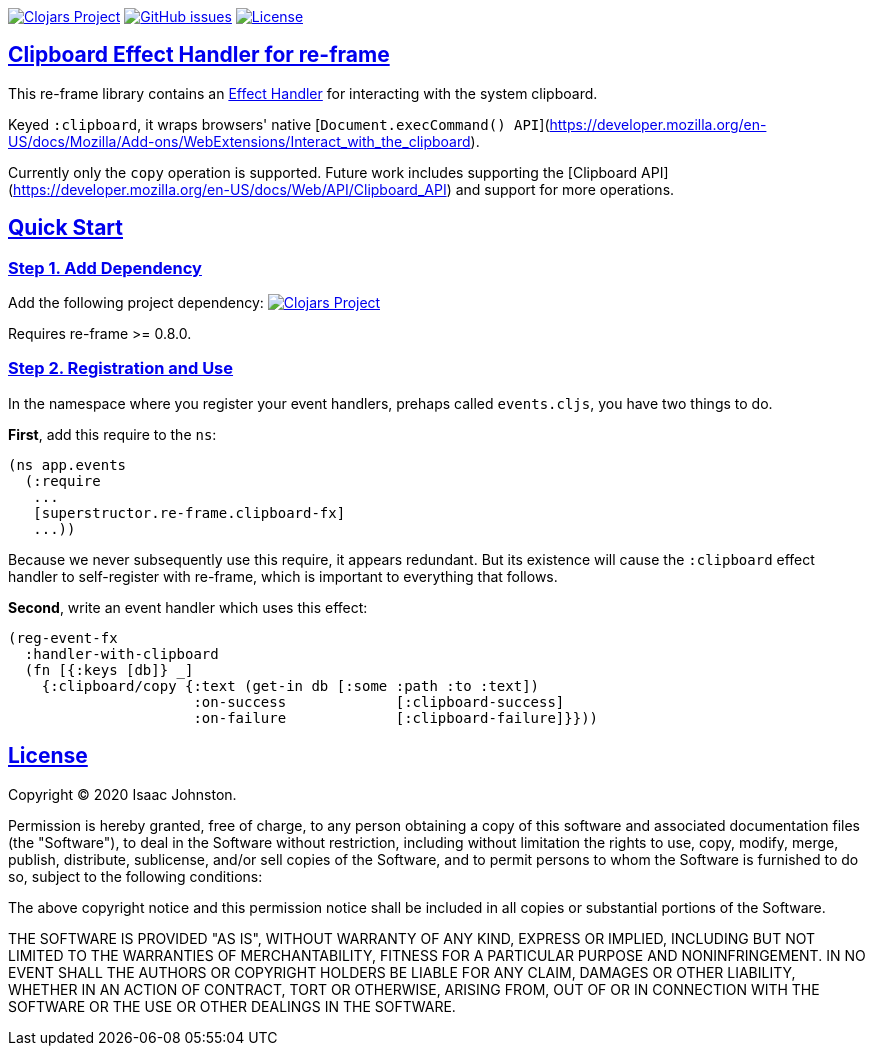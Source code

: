 :source-highlighter: coderay
:source-language: clojure
:toc:
:toc-placement: preamble
:sectlinks:
:sectanchors:
:toc:
:icons: font

image:https://img.shields.io/clojars/v/superstructor/re-frame-clipboard-fx?style=for-the-badge&logo=clojure&logoColor=fff["Clojars Project", link="https://clojars.org/superstructor/re-frame-clipboard-fx"]
image:https://img.shields.io/github/issues-raw/superstructor/re-frame-clipboard-fx?style=for-the-badge&logo=github["GitHub issues", link="https://github.com/superstructor/re-frame-clipboard-fx/issues"]
image:https://img.shields.io/github/license/superstructor/re-frame-clipboard-fx?style=for-the-badge["License", link="https://github.com/superstructor/re-frame-clipboard-fx/blob/master/LICENSE"]

== Clipboard Effect Handler for re-frame

This re-frame library contains an
https://github.com/superstructor/re-frame/blob/develop/docs/Effects.md[Effect Handler]
for interacting with the system clipboard.

Keyed `:clipboard`, it wraps browsers' native
[`Document.execCommand() API`](https://developer.mozilla.org/en-US/docs/Mozilla/Add-ons/WebExtensions/Interact_with_the_clipboard).

Currently only the `copy` operation is supported. Future work includes supporting the [Clipboard API](https://developer.mozilla.org/en-US/docs/Web/API/Clipboard_API)
and support for more operations.

== Quick Start

=== Step 1. Add Dependency

Add the following project dependency:
image:https://img.shields.io/clojars/v/superstructor/re-frame-clipboard-fx?style=for-the-badge&logo=clojure&logoColor=fff["Clojars Project", link="https://clojars.org/superstructor/re-frame-clipboard-fx"]

Requires re-frame >= 0.8.0.

=== Step 2. Registration and Use

In the namespace where you register your event handlers, prehaps called
`events.cljs`, you have two things to do.

*First*, add this require to the `ns`:

```
(ns app.events
  (:require
   ...
   [superstructor.re-frame.clipboard-fx]
   ...))
```

Because we never subsequently use this require, it appears redundant. But its
existence will cause the `:clipboard` effect handler to self-register with re-frame,
which is important to everything that follows.

*Second*, write an event handler which uses this effect:

```
(reg-event-fx
  :handler-with-clipboard
  (fn [{:keys [db]} _]
    {:clipboard/copy {:text (get-in db [:some :path :to :text])
                      :on-success             [:clipboard-success]
                      :on-failure             [:clipboard-failure]}}))
```

== License

Copyright &copy; 2020 Isaac Johnston.

Permission is hereby granted, free of charge, to any person obtaining a copy
of this software and associated documentation files (the "Software"), to deal
in the Software without restriction, including without limitation the rights
to use, copy, modify, merge, publish, distribute, sublicense, and/or sell
copies of the Software, and to permit persons to whom the Software is
furnished to do so, subject to the following conditions:

The above copyright notice and this permission notice shall be included in all
copies or substantial portions of the Software.

THE SOFTWARE IS PROVIDED "AS IS", WITHOUT WARRANTY OF ANY KIND, EXPRESS OR
IMPLIED, INCLUDING BUT NOT LIMITED TO THE WARRANTIES OF MERCHANTABILITY,
FITNESS FOR A PARTICULAR PURPOSE AND NONINFRINGEMENT. IN NO EVENT SHALL THE
AUTHORS OR COPYRIGHT HOLDERS BE LIABLE FOR ANY CLAIM, DAMAGES OR OTHER
LIABILITY, WHETHER IN AN ACTION OF CONTRACT, TORT OR OTHERWISE, ARISING FROM,
OUT OF OR IN CONNECTION WITH THE SOFTWARE OR THE USE OR OTHER DEALINGS IN THE
SOFTWARE.
